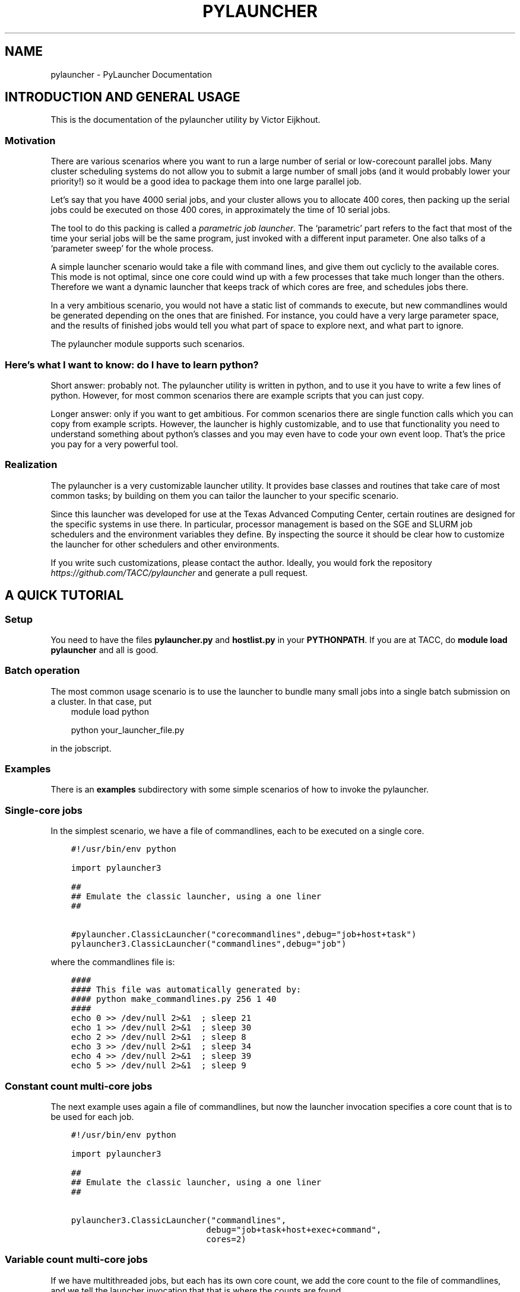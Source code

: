 .\" Man page generated from reStructuredText.
.
.TH "PYLAUNCHER" "1" "Oct 22, 2018" "2.0" "PyLauncher"
.SH NAME
pylauncher \- PyLauncher Documentation
.
.nr rst2man-indent-level 0
.
.de1 rstReportMargin
\\$1 \\n[an-margin]
level \\n[rst2man-indent-level]
level margin: \\n[rst2man-indent\\n[rst2man-indent-level]]
-
\\n[rst2man-indent0]
\\n[rst2man-indent1]
\\n[rst2man-indent2]
..
.de1 INDENT
.\" .rstReportMargin pre:
. RS \\$1
. nr rst2man-indent\\n[rst2man-indent-level] \\n[an-margin]
. nr rst2man-indent-level +1
.\" .rstReportMargin post:
..
.de UNINDENT
. RE
.\" indent \\n[an-margin]
.\" old: \\n[rst2man-indent\\n[rst2man-indent-level]]
.nr rst2man-indent-level -1
.\" new: \\n[rst2man-indent\\n[rst2man-indent-level]]
.in \\n[rst2man-indent\\n[rst2man-indent-level]]u
..
.SH INTRODUCTION AND GENERAL USAGE
.sp
This is the documentation of the pylauncher utility by Victor Eijkhout.
.SS Motivation
.sp
There are various scenarios where you want to run
a large number of serial or low\-corecount parallel jobs.
Many cluster scheduling systems do not allow you to
submit a large number of small jobs (and it would probably
lower your priority!) so it would be a good idea
to package them into one large parallel job.
.sp
Let’s say that you have 4000 serial jobs, and your cluster allows
you to allocate 400 cores, then packing up the serial jobs could
be executed on those 400 cores, in approximately the time of 10 serial jobs.
.sp
The tool to do this packing is called a \fIparametric job launcher\fP\&.
The ‘parametric’ part refers to the fact that most of the time your
serial jobs will be the same program, just invoked with a different input parameter.
One also talks of a ‘parameter sweep’ for the whole process.
.sp
A simple launcher scenario would take a file with command lines,
and give them out cyclicly to the available cores. This mode
is not optimal, since one core could wind up with a few processes
that take much longer than the others. Therefore we want a dynamic launcher
that keeps track of which cores are free, and schedules jobs there.
.sp
In a very ambitious scenario, you would not have a static list of
commands to execute, but new commandlines would be generated
depending on the ones that are finished. For instance, you could have
a very large parameter space, and the results of finished jobs
would tell you what part of space to explore next, and what part
to ignore.
.sp
The pylauncher module supports such scenarios.
.SS Here’s what I want to know: do I have to learn python?
.sp
Short answer: probably not. The pylauncher utility is
written in python, and to use it you have to write a few lines of python.
However, for most common scenarios there are example scripts that you
can just copy.
.sp
Longer answer: only if you want to get ambitious.
For common scenarios there are single function calls which you
can copy from example scripts. However, the launcher is highly customizable,
and to use that functionality you need to understand something about python’s
classes and you may even have to code your own event loop. That’s the price you
pay for a very powerful tool.
.SS Realization
.sp
The pylauncher is a very customizable launcher utility.
It provides base classes and routines that take care of
most common tasks; by building on them you can tailor
the launcher to your specific scenario.
.sp
Since this launcher was developed for use at the Texas Advanced Computing Center,
certain routines are designed for the specific systems in use there.
In particular, processor management is based on the
SGE and SLURM job schedulers and the environment variables they define.
By inspecting the source it should be clear how to customize
the launcher for other schedulers and other environments.
.sp
If you write such customizations, please contact the author.
Ideally, you would fork the repository
\fI\%https://github.com/TACC/pylauncher\fP
and generate a pull request.
.SH A QUICK TUTORIAL
.SS Setup
.sp
You need to have the files \fBpylauncher.py\fP and \fBhostlist.py\fP in your \fBPYTHONPATH\fP\&.
If you are at TACC, do \fBmodule load pylauncher\fP and all is good.
.SS Batch operation
.sp
The most common usage scenario is to use the launcher to bundle many small jobs
into a single batch submission on a cluster. In that case, put
.INDENT 0.0
.INDENT 3.5
module load python
.sp
python your_launcher_file.py
.UNINDENT
.UNINDENT
.sp
in the jobscript.
.SS Examples
.sp
There is an \fBexamples\fP subdirectory with some simple scenarios
of how to invoke the pylauncher.
.SS Single\-core jobs
.sp
In the simplest scenario, we have a file of commandlines,
each to be executed on a single core.
.INDENT 0.0
.INDENT 3.5
.sp
.nf
.ft C
#!/usr/bin/env python

import pylauncher3

##
## Emulate the classic launcher, using a one liner
##

#pylauncher.ClassicLauncher("corecommandlines",debug="job+host+task")
pylauncher3.ClassicLauncher("commandlines",debug="job")


.ft P
.fi
.UNINDENT
.UNINDENT
.sp
where the commandlines file is:
.INDENT 0.0
.INDENT 3.5
.sp
.nf
.ft C
####
#### This file was automatically generated by: 
#### python make_commandlines.py 256 1 40
####
echo 0 >> /dev/null 2>&1  ; sleep 21
echo 1 >> /dev/null 2>&1  ; sleep 30
echo 2 >> /dev/null 2>&1  ; sleep 8
echo 3 >> /dev/null 2>&1  ; sleep 34
echo 4 >> /dev/null 2>&1  ; sleep 39
echo 5 >> /dev/null 2>&1  ; sleep 9

.ft P
.fi
.UNINDENT
.UNINDENT
.SS Constant count multi\-core jobs
.sp
The next example uses again a file of commandlines, but now the
launcher invocation specifies a core count that is to be used for
each job.
.INDENT 0.0
.INDENT 3.5
.sp
.nf
.ft C
#!/usr/bin/env python

import pylauncher3

##
## Emulate the classic launcher, using a one liner
##

pylauncher3.ClassicLauncher("commandlines",
                           debug="job+task+host+exec+command",
                           cores=2)


.ft P
.fi
.UNINDENT
.UNINDENT
.SS Variable count multi\-core jobs
.sp
If we have multithreaded jobs, but each has its own core count,
we add the core count to the file of commandlines, and we tell
the launcher invocation that that is where the counts are found.
.INDENT 0.0
.INDENT 3.5
.sp
.nf
.ft C
#!/usr/bin/env python

import pylauncher3

##
## Emulate the classic launcher, using a one liner
##

pylauncher3.ClassicLauncher("corecommandlines",
                           debug="job+task+host+exec+command",
                           cores="file",
                           )


.ft P
.fi
.UNINDENT
.UNINDENT
.INDENT 0.0
.INDENT 3.5
.sp
.nf
.ft C
#
# Automatically generated commandlines
#
5,echo "command 0"; sleep 21
5,echo "command 1"; sleep 14
5,echo "command 2"; sleep 23
5,echo "command 3"; sleep 13
5,echo "command 4"; sleep 29
5,echo "command 5"; sleep 12
5,echo "command 6"; sleep 23

.ft P
.fi
.UNINDENT
.UNINDENT
.SS MPI parallel jobs
.sp
If your program uses the MPI library and you want to run multiple
instances simultaneously, use the \fBIbrunLauncher\fP\&.
.INDENT 0.0
.INDENT 3.5
.sp
.nf
.ft C
4,./parallel 0 10
4,./parallel 1 10
4,./parallel 2 10
4,./parallel 3 10
4,./parallel 4 10
4,./parallel 5 10
4,./parallel 6 10
4,./parallel 7 10
4,./parallel 8 10
4,./parallel 9 10

.ft P
.fi
.UNINDENT
.UNINDENT
.sp
This example uses a provided program, \fBparallel.c\fP of two parameters:
.INDENT 0.0
.IP \(bu 2
the job number
.IP \(bu 2
the number of seconds running time
.UNINDENT
.sp
The program will report the size of its communicator, that is,
on how many cores it is running.
.SS Job timeout
.sp
If individual tasks can take a varying amount of time and you may want
to kill them when they overrun some limit, you can add the
.INDENT 0.0
.INDENT 3.5
taskmaxruntime=30
.UNINDENT
.UNINDENT
.sp
option to the launcher command.
.INDENT 0.0
.INDENT 3.5
.sp
.nf
.ft C
#!/usr/bin/env python

import pylauncher3

##
## Classic launcher with a per\-task timeout
##

#pylauncher.ClassicLauncher("corecommandlines",debug="job+host+task")
pylauncher3.ClassicLauncher("commandlines",taskmaxruntime=30,delay=1,debug="job+host")


.ft P
.fi
.UNINDENT
.UNINDENT
.SS Job ID
.sp
The macro
.INDENT 0.0
.INDENT 3.5
PYL_ID
.UNINDENT
.UNINDENT
.sp
gets expanded to the task ID on the commandline.
.SS Job restarting
.sp
If your job runs out of time, it will leave a file \fBqueuestate\fP that
describes which tasks were completed, which ones were running, and
which ones were still scheduled to fun. You can submit a job using the
\fBResumeClassicLauncher\fP:
.INDENT 0.0
.INDENT 3.5
.sp
.nf
.ft C
#!/usr/bin/env python

import pylauncher

##
## This resumes a classic launcher from a queuestate file
##

pylauncher.ResumeClassicLauncher("queuestate",debug="job")

.ft P
.fi
.UNINDENT
.UNINDENT
.SH IMPLEMENTATION
.SS Commandline generation
.sp
The term ‘commandline’ has a technical meaning:
a commandline is a two\-element list or a tuple where the first member is the
Unix command and the second is a core count. These commandline tuples are generated
by a couple of types of generators.
.sp
The \fBCommandlineGenerator\fP base class handles the
basics of generating commandlines.
Most of the time you will use the derived class \fBFileCommandlineGenerator\fP which
turns a file of Unix commands into commandlines.
.sp
Most of the time a commandline generator will run until some supply of
commands run out. However,
the \fBDynamicCommandlineGenerator\fP class runs forever,
or at least until you tell it to stop, so it is good for
lists that are dynamically replenished.
.INDENT 0.0
.TP
.B class pylauncher.CommandlineGenerator(**kwargs)
An iteratable class that generates a stream of \fBCommandline\fP objects.
.sp
The behaviour of the generator depends on the \fBnmax\fP parameter:
.INDENT 7.0
.IP \(bu 2
nmax is None: exhaust the original list
.IP \(bu 2
nmax > 0: keep popping until the count is reached; if the initial list is shorter, someone will have to fill it, which this class is not capable of
.IP \(bu 2
nmax == 0 : iterate indefinitely, wait for someone to call the \fBfinish\fP method
.UNINDENT
.sp
In the second and third scenario it can be the case that the list is empty.
In that case, the generator will yield a COMMAND that is \fBstall\fP\&.
.INDENT 7.0
.TP
.B Parameters
.INDENT 7.0
.IP \(bu 2
\fBlist\fP – (keyword, default [] ) initial list of Commandline objects
.IP \(bu 2
\fBnax\fP – (keyword, default None) see above for explanation
.UNINDENT
.UNINDENT
.INDENT 7.0
.TP
.B finish()
Tell the generator to stop after the commands list is depleted
.UNINDENT
.UNINDENT
.INDENT 0.0
.TP
.B class pylauncher.CommandlineGenerator(**kwargs)
An iteratable class that generates a stream of \fBCommandline\fP objects.
.sp
The behaviour of the generator depends on the \fBnmax\fP parameter:
.INDENT 7.0
.IP \(bu 2
nmax is None: exhaust the original list
.IP \(bu 2
nmax > 0: keep popping until the count is reached; if the initial list is shorter, someone will have to fill it, which this class is not capable of
.IP \(bu 2
nmax == 0 : iterate indefinitely, wait for someone to call the \fBfinish\fP method
.UNINDENT
.sp
In the second and third scenario it can be the case that the list is empty.
In that case, the generator will yield a COMMAND that is \fBstall\fP\&.
.INDENT 7.0
.TP
.B Parameters
.INDENT 7.0
.IP \(bu 2
\fBlist\fP – (keyword, default [] ) initial list of Commandline objects
.IP \(bu 2
\fBnax\fP – (keyword, default None) see above for explanation
.UNINDENT
.UNINDENT
.INDENT 7.0
.TP
.B abort()
Stop the generator, even if there are still elements in the commands list
.UNINDENT
.INDENT 7.0
.TP
.B finish()
Tell the generator to stop after the commands list is depleted
.UNINDENT
.UNINDENT
.INDENT 0.0
.TP
.B class pylauncher.FileCommandlineGenerator(filename, **kwargs)
Bases: \fI\%pylauncher.CommandlineGenerator\fP
.sp
A generator for commandline files:
blank lines and lines starting with the comment character ‘#’ are ignored
.INDENT 7.0
.IP \(bu 2
cores is 1 by default, other constants allowed.
.IP \(bu 2
cores==’file’ means the file has << count,command >> lines
.IP \(bu 2
if the file has core counts, but you don’t specify the ‘file’ value, they are ignored.
.UNINDENT
.INDENT 7.0
.TP
.B Parameters
.INDENT 7.0
.IP \(bu 2
\fBfilename\fP – (required) name of the file with commandlines
.IP \(bu 2
\fBcores\fP – (keyword, default 1) core count to be used for all commands
.IP \(bu 2
\fBdependencies\fP – (keyword, default False) are there task dependencies?
.UNINDENT
.UNINDENT
.UNINDENT
.INDENT 0.0
.TP
.B class pylauncher.DynamicCommandlineGenerator(**kwargs)
Bases: \fI\%pylauncher.CommandlineGenerator\fP
.sp
A CommandlineGenerator with an extra method:
.sp
\fBappend\fP: add a Commandline object to the list
.sp
The ‘nmax=0’ parameter value makes the generator keep expecting new stuff.
.INDENT 7.0
.TP
.B append(command)
Append a unix command to the internal structure of the generator
.UNINDENT
.UNINDENT
.INDENT 0.0
.TP
.B class pylauncher.DirectoryCommandlineGenerator(command_directory, commandfile_root, **kwargs)
Bases: \fI\%pylauncher.DynamicCommandlineGenerator\fP
.sp
A CommandlineGenerator object based on finding files in a directory.
.INDENT 7.0
.TP
.B Parameters
.INDENT 7.0
.IP \(bu 2
\fBcommand_directory\fP – (directory name, required) directory where commandlines are found; unlike launcher job work directories, this can be reused.
.IP \(bu 2
\fBcommandfile_root\fP – (string, required) only files that start with this, followed by a dash, are inspected for commands. A file can contain more than one command.
.IP \(bu 2
\fBcores\fP – (keyword, optional, default 1) core count for the commandlines.
.UNINDENT
.UNINDENT
.INDENT 7.0
.TP
.B next()
List the directory and iterate over the commandfiles:
.INDENT 7.0
.IP \(bu 2
ignore any open files, which are presumably still being written
.IP \(bu 2
if they are marked as scheduled, ignore
.IP \(bu 2
if there is a file \fBfinish\-nnn\fP, mark job nnn as finished
.IP \(bu 2
if they are not yet scheduled, call \fBappend\fP with a \fBCommandline\fP object
.UNINDENT
.sp
If the finish name is present, and all scheduled jobs are finished, finish the generator.
.UNINDENT
.UNINDENT
.SS Host management
.sp
We have an abstract concept of a node, which is a slot for a job.
Host pools are the management structure for these nodes:
you can query a host pool for sufficient nodes to run a multiprocess job.
.sp
A host pool has associated with it an executor object, which represents
the way tasks (see below) are started on nodes in that pool. Executors are also
discussed below.
.INDENT 0.0
.TP
.B class pylauncher.Node(host=None, core=None, nodeid=\-1)
A abstract object for a slot to execute a job. Most of the time
this will correspond to a core.
.sp
A node can have a task associated with it or be free.
.INDENT 7.0
.TP
.B isfree()
Test whether a node is occupied
.UNINDENT
.INDENT 7.0
.TP
.B occupyWithTask(taskid)
Occupy a node with a taskid
.UNINDENT
.INDENT 7.0
.TP
.B release()
Make a node unoccupied
.UNINDENT
.UNINDENT
.INDENT 0.0
.TP
.B class pylauncher.HostList(hostlist=[], tag=\(aq\(aq)
Object describing a list of hosts. Each host is a dictionary
with a \fBhost\fP and \fBcore\fP field.
.sp
Arguments:
.INDENT 7.0
.IP \(bu 2
list : list of hostname strings
.IP \(bu 2
tag : something like \fB\&.tacc.utexas.edu\fP may be necessary to ssh to hosts in the list
.UNINDENT
.sp
This is an iteratable object; it yields the host/core dictionary objects.
.INDENT 7.0
.TP
.B append(h, c=0)
Arguments:
.INDENT 7.0
.IP \(bu 2
h : hostname
.IP \(bu 2
c (optional, default zero) : core number
.UNINDENT
.UNINDENT
.UNINDENT
.INDENT 0.0
.TP
.B class pylauncher.HostPoolBase(**kwargs)
A base class that defines some methods and sets up
the basic data structures.
.INDENT 7.0
.TP
.B Parameters
.INDENT 7.0
.IP \(bu 2
\fBcommandexecutor\fP – (keyword, optional, default=\(ga\(gaLocalExecutor\(ga\(ga) the \fBExecutor\fP object for this host pool
.IP \(bu 2
\fBworkdir\fP – (keyword, optional) the workdir for the command executor
.IP \(bu 2
\fBdebug\fP – (keyword, optional) a string of debug types; if this contains ‘host’, anything derived from \fBHostPoolBase\fP will do a debug trace
.UNINDENT
.UNINDENT
.INDENT 7.0
.TP
.B append_node(host=\(aqlocalhost\(aq, core=0)
Create a new item in this pool by specifying either a Node object
or a hostname plus core number. This function is called in a loop when a
\fBHostPool\fP is created from a \fBHostList\fP object.
.UNINDENT
.INDENT 7.0
.TP
.B final_report()
Return a string that reports how many tasks were run on each node.
.UNINDENT
.INDENT 7.0
.TP
.B occupyNodes(locator, taskid)
Occupy nodes with a taskid
.sp
Argument:
* locator : HostLocator object
* taskid : like the man says
.UNINDENT
.INDENT 7.0
.TP
.B release()
If the executor opens ssh connections, we want to close them cleanly.
.UNINDENT
.INDENT 7.0
.TP
.B releaseNodesByTask(taskid)
Given a task id, release the nodes that are associated with it
.UNINDENT
.INDENT 7.0
.TP
.B request_nodes(request)
Request a number of nodes; this returns a HostLocator object
.UNINDENT
.INDENT 7.0
.TP
.B unique_hostnames(pool=None)
Return a list of unique hostnames. In general each hostname appears
16 times or so in a HostPool since each core is listed.
.UNINDENT
.UNINDENT
.INDENT 0.0
.TP
.B class pylauncher.HostPool(**kwargs)
Bases: \fBpylauncher.HostPoolBase\fP
.sp
A structure to manage a bunch of Node objects.
The main internal object is the \fBnodes\fP member, which 
is a list of Node objects.
.INDENT 7.0
.TP
.B Parameters
.INDENT 7.0
.IP \(bu 2
\fBnhosts\fP – the number of slots in the pool; this will use the localhost
.IP \(bu 2
\fBhostlist\fP – HostList object; this takes preference over the previous option
.IP \(bu 2
\fBcommandexecutor\fP – (optional) a prefixer routine, by default LocalExecutor
.UNINDENT
.UNINDENT
.UNINDENT
.INDENT 0.0
.TP
.B class pylauncher.HostLocator(pool=None, extent=None, offset=None)
A description of a subset from a HostPool. A locator
object is typically created when a task asks for a set of nodes
from a HostPool. Thus, a locator inherits the executor
from the host pool from which it is taken.
.sp
The only locator objects allowed at the moment are consecutive subsets.
.INDENT 7.0
.TP
.B Parameters
.INDENT 7.0
.IP \(bu 2
\fBpool\fP – HostPool (optional)
.IP \(bu 2
\fBextent\fP – number of nodes requested
.IP \(bu 2
\fBoffset\fP – location of the first node in the pool
.UNINDENT
.UNINDENT
.UNINDENT
.INDENT 0.0
.TP
.B class pylauncher.DefaultHostPool(**kwargs)
Bases: \fI\%pylauncher.HostPool\fP
.sp
A HostPool object based on the hosts obtained from the
\fBHostListByName\fP function, and using the \fBSSHExecutor\fP function.
.UNINDENT
.SS Task management
.sp
Tasks are generated internally from a \fBTaskGenerator\fP object that
the user can specify. The \fBTaskQueue\fP object is created internally
in a \fBLauncherJob\fP\&.  For the \fBcompletion\fP argument of the \fBTaskGenerator\fP,
see below.
.INDENT 0.0
.TP
.B class pylauncher.Task(command, **kwargs)
A Task is an abstract object associated with a commandline
.INDENT 7.0
.TP
.B Parameters
.INDENT 7.0
.IP \(bu 2
\fBcommand\fP – (required) Commandline object; note that this contains the core count
.IP \(bu 2
\fBcompletion\fP – (keyword, optional) Completion object; if unspecified the trivial completion is used.
.IP \(bu 2
\fBtaskid\fP – (keyword) identifying number of this task; has to be unique in a job, also has to be equal to the taskid of the completion
.IP \(bu 2
\fBdebug\fP – (keyword, optional) string of debug keywords
.UNINDENT
.UNINDENT
.INDENT 7.0
.TP
.B hasCompleted()
Execute the completion test of this Task
.UNINDENT
.INDENT 7.0
.TP
.B line_with_completion()
Return the task’s commandline with completion attached
.UNINDENT
.INDENT 7.0
.TP
.B start_on_nodes(**kwargs)
Start the task.
.INDENT 7.0
.TP
.B Parameters
.INDENT 7.0
.IP \(bu 2
\fBpool\fP – HostLocator object (keyword, required) : this describes the nodes on which to start the task
.IP \(bu 2
\fBcommandexecutor\fP – (keyword, optional) prefixer routine, by default the commandexecutor of the pool is used
.UNINDENT
.UNINDENT
.sp
This sets \fBself.startime\fP to right before the execution begins. We do not keep track
of the endtime, but instead set \fBself.runningtime\fP in the \fBhasCompleted\fP routine.
.UNINDENT
.UNINDENT
.INDENT 0.0
.TP
.B class pylauncher.TaskQueue(**kwargs)
Object that does the maintains a list of Task objects.
This is internally created inside a \fBLauncherJob\fP object.
.INDENT 7.0
.TP
.B enqueue(task)
Add a task to the queue
.UNINDENT
.INDENT 7.0
.TP
.B final_report()
Return a string describing the max and average runtime for each task.
.UNINDENT
.INDENT 7.0
.TP
.B find_recently_aborted(abort_test)
Find the first recently aborted task.
Note the return, not yield.
.UNINDENT
.INDENT 7.0
.TP
.B find_recently_completed()
Find the first recently completed task.
Note the return, not yield.
.UNINDENT
.INDENT 7.0
.TP
.B isEmpty()
Test whether the queue is empty and no tasks running
.UNINDENT
.INDENT 7.0
.TP
.B startQueued(hostpool, **kwargs)
for all queued, try to find nodes to run it on;
the hostpool argument is a HostPool object
.UNINDENT
.UNINDENT
.INDENT 0.0
.TP
.B class pylauncher.TaskGenerator(commandlines, **kwargs)
iterator class that can yield the following:
.INDENT 7.0
.IP \(bu 2
a Task instance, or
.IP \(bu 2
the keyword \fBstall\fP; this indicates that the commandline generator is stalling and this will be resolved when the outer environment does an \fBappend\fP on the commandline generator.
.IP \(bu 2
the \fBpylauncherBarrierString\fP; in this case the outer environment should not call the generator until all currently running tasks have concluded.
.IP \(bu 2
the keyword \fBstop\fP; this means that the commandline generator is exhausted. The \fBnext\fP function can be called repeatedly on a stopped generator.
.UNINDENT
.sp
You can iterate over an instance, or call the \fBnext\fP method. The \fBnext\fP method
can accept an imposed taskcount number.
.INDENT 7.0
.TP
.B Parameters
.INDENT 7.0
.IP \(bu 2
\fBcommandlinegenerator\fP – either a list of unix commands, or a CommandlineGenerator object
.IP \(bu 2
\fBcompletion\fP – (optional) a function of one variable (the task id) that returns Completion objects
.IP \(bu 2
\fBdebug\fP – (optional) string of requested debug modes
.IP \(bu 2
\fBskip\fP – (optional) list of tasks to skip, this is for restarted jobs
.UNINDENT
.UNINDENT
.INDENT 7.0
.TP
.B next(imposedcount=None)
Deliver a Task object, or a special string:
.INDENT 7.0
.IP \(bu 2
“stall” : the commandline generator will give more, all in good time
.IP \(bu 2
“stop” : we are totally done
.UNINDENT
.UNINDENT
.UNINDENT
.INDENT 0.0
.TP
.B pylauncher.TaskGeneratorIterate(gen)
In case you want to iterate over a TaskGenerator, use this generator routine
.UNINDENT
.SS Executors
.sp
At some point a task needs to be executed. It does that by applying the \fBexecute\fP
method of the \fBExecutor\fP object of the \fBHostPool\fP\&. (The thinking
behind attaching the execution to a host pool is that
different hostpools have different execution mechanisms.)
Executing a task takes a commandline and a host locator on which to execute it;
different classes derived from \fBExecutor\fP correspond to different spawning
mechanisms.
.INDENT 0.0
.TP
.B class pylauncher.Executor(**kwargs)
Class for starting a commandline on some actual computing device.
.sp
All derived classes need to define a \fBexecute\fP method.
.INDENT 7.0
.TP
.B Parameters
.INDENT 7.0
.IP \(bu 2
\fBcatch_output\fP – (keyword, optional, default=True) state whether command output gets caught, or just goes to stdout
.IP \(bu 2
\fBworkdir\fP – (optional, default=”pylauncher_tmpdir_exec”) directory for exec and out files
.IP \(bu 2
\fBdebug\fP – (optional) string of debug modes; include “exec” to trace this class
.UNINDENT
.UNINDENT
.sp
Important note: the \fBworkdir\fP should not already exist. You have to remove it yourself.
.INDENT 7.0
.TP
.B workdir_is_safe()
Test that the working directory is (in) a subdirectory of the cwd
.UNINDENT
.INDENT 7.0
.TP
.B wrap(command)
Take a commandline, write it to a small file, and return the 
commandline that sources that file
.UNINDENT
.UNINDENT
.INDENT 0.0
.TP
.B class pylauncher.LocalExecutor(**kwargs)
Bases: \fI\%pylauncher.Executor\fP
.sp
Execute a commandline locally, in the background.
.INDENT 7.0
.TP
.B Parameters
\fBprefix\fP – (keyword, optional, default null string) for recalcitrant shells, the possibility to specify ‘/bin/sh’ or so
.UNINDENT
.UNINDENT
.INDENT 0.0
.TP
.B class pylauncher.SSHExecutor(**kwargs)
Bases: \fI\%pylauncher.Executor\fP
.sp
Intelligent ssh connection.
.sp
This is either a new paramiko ssh connection or a copy of an existing one,
so that we don’t open multiple connections to one node.
.sp
Commands are executed with:
\fBcd\fP to the current directory, and 
copy the current environment.
.sp
Note: environment variables with a space, semicolon, or parentheses
are not transferred.
.sp
For parameters, see the Executor class.
.INDENT 7.0
.TP
.B execute(usercommand, **kwargs)
Execute a commandline in the background on the ssh_client object
in this Executor object.
.INDENT 7.0
.IP \(bu 2
usercommand gets the environment prefixed to it
.IP \(bu 2
result is wrapped with Executor.wrap
.UNINDENT
.INDENT 7.0
.TP
.B Parameters
\fBpool\fP – (required) either a Node or HostLocator
.UNINDENT
.UNINDENT
.UNINDENT
.INDENT 0.0
.TP
.B class pylauncher.IbrunExecutor(**kwargs)
Bases: \fI\%pylauncher.Executor\fP
.sp
An Executor derived class for the shift/offset version of ibrun
that is in use at TACC
.INDENT 7.0
.TP
.B Parameters
.INDENT 7.0
.IP \(bu 2
\fBpool\fP – (required) \fBHostLocator\fP object
.IP \(bu 2
\fBstdout\fP – (optional) a file that is open for writing; by default \fBsubprocess.PIPE\fP is used
.UNINDENT
.UNINDENT
.INDENT 7.0
.TP
.B execute(command, **kwargs)
Much like \fBSSHExecutor.execute()\fP, except that it prefixes
with \fBibrun \-n \-o\fP
.UNINDENT
.UNINDENT
.SS Task Completion
.sp
Task management is largely done internally. The one aspect that a user
could customize is that of the completion mechanism: by default each
commandline that gets executed leaves a zero size file behind that is
branded with the task number. The TaskQueue object uses that to detect
that a task is finished, and therefore that its Node objects can be
released.
.INDENT 0.0
.TP
.B class pylauncher.Completion(taskid=0)
Define a completion object for a task.
.sp
The base class doesn’t do a lot: it immediately returns true on the 
completion test.
.INDENT 7.0
.TP
.B attach(txt)
Attach a completion to a command, giving a new command
.UNINDENT
.INDENT 7.0
.TP
.B test()
Test whether the task has completed
.UNINDENT
.UNINDENT
.INDENT 0.0
.TP
.B class pylauncher.FileCompletion(**kwargs)
Bases: \fI\%pylauncher.Completion\fP
.sp
FileCompletion is the most common type of completion. It appends
to a command the creation of a zero size file with a unique name.
The completion test then tests for the existence of that file.
.INDENT 7.0
.TP
.B Parameters
.INDENT 7.0
.IP \(bu 2
\fBtaskid\fP – (keyword, required) this has to be unique. Unfortunately we can not test for that.
.IP \(bu 2
\fBstampdir\fP – (keyword, optional, default is self.stampdir, which is “.”) directory where the stampfile is left
.IP \(bu 2
\fBstamproot\fP – (keyword, optional, default is “expire”) root of the stampfile name
.UNINDENT
.UNINDENT
.INDENT 7.0
.TP
.B attach(txt)
Append a ‘touch’ command to the txt argument
.UNINDENT
.INDENT 7.0
.TP
.B stampname()
Internal function that gives the name of the stamp file,
including directory path
.UNINDENT
.INDENT 7.0
.TP
.B test()
Test for the existence of the stamp file
.UNINDENT
.UNINDENT
.sp
Task generators need completions dynamically generated since they need
to receive a job id. You could for instance specify code such as the
following; see the example launchers.
.INDENT 0.0
.INDENT 3.5
.sp
.nf
.ft C
completion=lambda x:FileCompletion( taskid=x,
             stamproot="expire",stampdir="workdir")
.ft P
.fi
.UNINDENT
.UNINDENT
.SS Jobs
.sp
All of the above components are pulled together in the LauncherJob class.
Writing your own launcher this way is fairly easy;
see the TACC section for some examples of launchers.
.INDENT 0.0
.TP
.B class pylauncher.LauncherJob(**kwargs)
LauncherJob class. Keyword arguments:
.INDENT 7.0
.TP
.B Parameters
.INDENT 7.0
.IP \(bu 2
\fBhostpool\fP – a HostPool instance (required)
.IP \(bu 2
\fBtaskgenerator\fP – a TaskGenerator instance (required)
.IP \(bu 2
\fBdelay\fP – between task checks  (optional)
.IP \(bu 2
\fBdebug\fP – list of keywords (optional)
.IP \(bu 2
\fBgather_output\fP – (keyword, optional, default None) filename to gather all command output
.IP \(bu 2
\fBmaxruntime\fP – (keyword, optional, default zero) if nonzero, maximum running time in seconds
.UNINDENT
.UNINDENT
.INDENT 7.0
.TP
.B run()
Invoke the launcher job, and call \fBtick\fP until all jobs are finished.
.UNINDENT
.INDENT 7.0
.TP
.B tick()
This routine does a single time step in a launcher’s life, and reports back
to the user. Specifically:
.INDENT 7.0
.IP \(bu 2
It tries to start any currently queued jobs. Also:
.IP \(bu 2
If any jobs are finished, it detects exactly one, and reports its ID to the user in a message \fBexpired 123\fP
.IP \(bu 2
If there are no finished jobs, it invokes the task generator; this can result in a new task and the return message is \fBcontinuing\fP
.IP \(bu 2
if the generator stalls, that is, more tasks will come in the future but none are available now, the message is \fBstalling\fP
.IP \(bu 2
if the generator is finished and all jobs have finished, the message is \fBfinished\fP
.UNINDENT
.sp
After invoking the task generator, a short sleep is inserted (see the \fBdelay\fP parameter)
.UNINDENT
.UNINDENT
.SH TACC SPECIFICS AND EXTENDABILITY TO OTHER INSTALLATIONS
.sp
The pylauncher source has a number of classes and routines
that are tailored to the use at the Texas Advanced Computing Center.
For starters, there are two classes derived from \fBHostList\fP,
that parse the hostlists for the SGE and SLURM scheduler.
If you use Load Leveler or PBS, you can write your own
using these as an example.
.INDENT 0.0
.TP
.B class pylauncher.SGEHostList(**kwargs)
Bases: \fBpylauncher.HostList\fP
.UNINDENT
.INDENT 0.0
.TP
.B class pylauncher.SLURMHostList(**kwargs)
Bases: \fBpylauncher.HostList\fP
.UNINDENT
.INDENT 0.0
.TP
.B pylauncher.HostListByName(**kwargs)
Give a proper hostlist. Currently this work for the following TACC hosts:
.INDENT 7.0
.IP \(bu 2
\fBls4\fP: Lonestar4, using SGE
.IP \(bu 2
\fBls5\fP: Lonestar5, using SLURM
.IP \(bu 2
\fBmaverick\fP: Maverick, using SLURM
.IP \(bu 2
\fBstampede\fP: Stampede, using SLURM
.IP \(bu 2
\fBmic\fP: Intel Xeon PHI co\-processor attached to a compute node
.UNINDENT
.sp
We return a trivial hostlist otherwise.
.UNINDENT
.INDENT 0.0
.TP
.B class pylauncher.DefaultHostPool(**kwargs)
Bases: \fBpylauncher.HostPool\fP
.sp
A HostPool object based on the hosts obtained from the
\fBHostListByName\fP function, and using the \fBSSHExecutor\fP function.
.UNINDENT
.sp
Two utility functions may help you in writing customizations.
.INDENT 0.0
.TP
.B pylauncher.HostName()
This just returns the hostname. See also \fBClusterName\fP\&.
.UNINDENT
.INDENT 0.0
.TP
.B pylauncher.ClusterName()
Assuming that a node name is along the lines of \fBc123\-456.cluster.tacc.utexas.edu\fP
this returns the second member. Otherwise it returns None.
.UNINDENT
.INDENT 0.0
.TP
.B pylauncher.JobId()
This function is installation dependent: it inspects the environment variable
that holds the job ID, based on the actual name of the host (see
.INDENT 7.0
.INDENT 3.5
\fBHostName\fP): this should only return a number if we are actually in a job.
.UNINDENT
.UNINDENT
.UNINDENT
.SH TACC LAUNCHERS
.INDENT 0.0
.TP
.B pylauncher.ClassicLauncher(commandfile, *args, **kwargs)
A LauncherJob for a file of single or multi\-threaded commands.
.sp
The following values are specified for your convenience:
.INDENT 7.0
.IP \(bu 2
hostpool : based on HostListByName
.IP \(bu 2
commandexecutor : SSHExecutor
.IP \(bu 2
taskgenerator : based on the \fBcommandfile\fP argument
.IP \(bu 2
completion : based on a directory \fBpylauncher_tmp\fP with jobid environment variables attached
.UNINDENT
.INDENT 7.0
.TP
.B Parameters
.INDENT 7.0
.IP \(bu 2
\fBcommandfile\fP – name of file with commandlines (required)
.IP \(bu 2
\fBresume\fP – if 1,yes interpret the commandfile as a queuestate file
.IP \(bu 2
\fBcores\fP – number of cores (keyword, optional, default=1)
.IP \(bu 2
\fBworkdir\fP – (keyword, optional, default=pylauncher_tmp_jobid) directory for output and temporary files; the launcher refuses to reuse an already existing directory
.IP \(bu 2
\fBdebug\fP – debug types string (optional, keyword)
.UNINDENT
.UNINDENT
.UNINDENT
.INDENT 0.0
.TP
.B pylauncher.IbrunLauncher(commandfile, **kwargs)
A LauncherJob for a file of small MPI jobs.
.sp
The following values are specified for your convenience:
.INDENT 7.0
.IP \(bu 2
hostpool : based on HostListByName
.IP \(bu 2
commandexecutor : IbrunExecutor
.IP \(bu 2
taskgenerator : based on the \fBcommandfile\fP argument
.IP \(bu 2
completion : based on a directory \fBpylauncher_tmp\fP with jobid environment variables attached
.UNINDENT
.INDENT 7.0
.TP
.B Parameters
.INDENT 7.0
.IP \(bu 2
\fBcommandfile\fP – name of file with commandlines (required)
.IP \(bu 2
\fBcores\fP – number of cores (keyword, optional, default=4, see \fBFileCommandlineGenerator\fP for more explanation)
.IP \(bu 2
\fBworkdir\fP – directory for output and temporary files (optional, keyword, default uses the job number); the launcher refuses to reuse an already existing directory
.IP \(bu 2
\fBdebug\fP – debug types string (optional, keyword)
.UNINDENT
.UNINDENT
.UNINDENT
.INDENT 0.0
.TP
.B pylauncher.MICLauncher(commandfile, **kwargs)
A LauncherJob for execution entirely on an Intel Xeon Phi.
.sp
See \fBClassicLauncher\fP for an explanation of the parameters.
The only difference is in the use of a LocalExecutor.
Treatment of the MIC cores is handled in the \fBHostListByName\fP\&.
.UNINDENT
.SH TRACING AND PROFILING
.sp
It is possible to generate trace output during a run and profiling
(or summary) information at the end.
.SS Trace output
.sp
You can get various kinds of trace output on your job. This is done by
specifying a \fBdebug=....\fP parameter to the creation of the various classes.
For the easy case, pass \fBdebug="job+host+task"\fP to a launcher object.
.sp
Here is a list of the keywords and what they report on:
.INDENT 0.0
.IP \(bu 2
host: for \fBHostPool\fP objects.
.IP \(bu 2
command: for \fBCommandlineGenerator\fP objects.
.IP \(bu 2
task: for \fBTask\fP and \fBTaskGenerator\fP objects.
.IP \(bu 2
exec: for \fBExecutor\fP objects. For the SSHExecutor this prints out the contents of the temporary file containing the whole environment definition.
.IP \(bu 2
ssh: for \fBSSHExecutor\fP objects.
.IP \(bu 2
job: for \fBLauncherJob\fP objects.
.UNINDENT
.SS Final reporting
.sp
Various classes can produce a report. This is intended to be used at the
end of a job, but you can do it really at any time. The predefined launchers
such as \fBClassicLauncher\fP
print out this stuff by default.
.INDENT 0.0
.TP
.B class pylauncher.HostPoolBase(**kwargs)
A base class that defines some methods and sets up
the basic data structures.
.INDENT 7.0
.TP
.B Parameters
.INDENT 7.0
.IP \(bu 2
\fBcommandexecutor\fP – (keyword, optional, default=\(ga\(gaLocalExecutor\(ga\(ga) the \fBExecutor\fP object for this host pool
.IP \(bu 2
\fBworkdir\fP – (keyword, optional) the workdir for the command executor
.IP \(bu 2
\fBdebug\fP – (keyword, optional) a string of debug types; if this contains ‘host’, anything derived from \fBHostPoolBase\fP will do a debug trace
.UNINDENT
.UNINDENT
.INDENT 7.0
.TP
.B final_report()
Return a string that reports how many tasks were run on each node.
.UNINDENT
.UNINDENT
.INDENT 0.0
.TP
.B class pylauncher.TaskQueue(**kwargs)
Object that does the maintains a list of Task objects.
This is internally created inside a \fBLauncherJob\fP object.
.INDENT 7.0
.TP
.B final_report()
Return a string describing the max and average runtime for each task.
.UNINDENT
.UNINDENT
.INDENT 0.0
.TP
.B class pylauncher.LauncherJob(**kwargs)
LauncherJob class. Keyword arguments:
.INDENT 7.0
.TP
.B Parameters
.INDENT 7.0
.IP \(bu 2
\fBhostpool\fP – a HostPool instance (required)
.IP \(bu 2
\fBtaskgenerator\fP – a TaskGenerator instance (required)
.IP \(bu 2
\fBdelay\fP – between task checks  (optional)
.IP \(bu 2
\fBdebug\fP – list of keywords (optional)
.IP \(bu 2
\fBgather_output\fP – (keyword, optional, default None) filename to gather all command output
.IP \(bu 2
\fBmaxruntime\fP – (keyword, optional, default zero) if nonzero, maximum running time in seconds
.UNINDENT
.UNINDENT
.INDENT 7.0
.TP
.B final_report()
Return a string describing the total running time, as well as
including the final report from the embedded \fBHostPool\fP and \fBTaskQueue\fP
objects.
.UNINDENT
.UNINDENT
.SH TESTING
.sp
The pylauncher.py source file has a large number of unittests
that are designed for the nosetests framework: all routines and classes
starting with \fBtest\fP are only for testing purposes.
.INDENT 0.0
.TP
.B class pylauncher.ListCommandlineGenerator(**kwargs)
A generator from an explicit list of commandlines.
.INDENT 7.0
.IP \(bu 2
cores is 1 by default, other constants allowed.
.UNINDENT
.UNINDENT
.INDENT 0.0
.TP
.B class pylauncher.CountedCommandGenerator(**kwargs)
This class is only for the unit tests, it produces a string of 
.nf
\(ga
.fi
echo 0’, 
.nf
\(ga
.fi
echo 1’
et cetera commands.
.INDENT 7.0
.TP
.B Parameters
.INDENT 7.0
.IP \(bu 2
\fBnmax\fP – (keyword, default=\-1) maximum number of commands to generate, negative for no maximum
.IP \(bu 2
\fBcommand\fP – (keyword, default==\(ga\(gaecho\(ga\(ga) the command that will do the counting; sometimes it’s a good idea to replace this with \fB/bin/true\fP
.IP \(bu 2
\fBcatch\fP – (keyword, default None) file where to catch output
.UNINDENT
.UNINDENT
.UNINDENT
.INDENT 0.0
.TP
.B class pylauncher.SleepCommandGenerator(**kwargs)
Generator of commandlines 
.nf
\(ga
.fi
echo 0 ; sleep trand’, 
.nf
\(ga
.fi
echo 1 ; sleep trand’
where the sleep is a random amount.
.INDENT 7.0
.TP
.B Parameters
.INDENT 7.0
.IP \(bu 2
\fBtmax\fP – (keyword, default 5) maximum sleep time
.IP \(bu 2
\fBtmin\fP – (keyword, default 1) minimum sleep time
.IP \(bu 2
\fBbarrier\fP – (keyword, default 0) if >0, insert a barrier statement every that many lines
.UNINDENT
.UNINDENT
.UNINDENT
.INDENT 0.0
.TP
.B class pylauncher.RandomSleepTask(**kwargs)
Make a task that sleeps for a random amount of time.
This is for use in many many unit tests.
.INDENT 7.0
.TP
.B Parameters
.INDENT 7.0
.IP \(bu 2
\fBtaskid\fP – unique identifier (keyword, required)
.IP \(bu 2
\fBt\fP – maximum running time (keyword, optional; default=10)
.IP \(bu 2
\fBtmin\fP – minimum running time (keyword, optional; default=1)
.IP \(bu 2
\fBcompletion\fP – Completion object (keyword, optional; if you leave this unspecified, the next two parameters become relevant
.IP \(bu 2
\fBstampdir\fP – name of the directory where to leave the stamp file (optional, default=current dir)
.IP \(bu 2
\fBstamproot\fP – filename stemp for the stamp file (optional, default=”sleepexpire”)
.UNINDENT
.UNINDENT
.UNINDENT
.INDENT 0.0
.TP
.B class pylauncher.OneNodePool(node, **kwargs)
This class is mostly for testing: it allows for a node to function
as a host pool so that one can start a task on it.
.UNINDENT
.INDENT 0.0
.TP
.B pylauncher.MakeRandomCommandFile(fn, ncommand, **kwargs)
Make file with commandlines and occasional comments and blanks.
.INDENT 7.0
.TP
.B Parameters
\fBcores\fP – (keyword, default=1) corecount, if this is 1 we put nothing in the file, larger values and “file” (for random) go into the file
.UNINDENT
.UNINDENT
.INDENT 0.0
.TP
.B pylauncher.MakeRandomSleepFile(fn, ncommand, **kwargs)
make file with sleep commandlines and occasional comments and blanks
.UNINDENT
.INDENT 0.0
.IP \(bu 2
genindex
.UNINDENT
.INDENT 0.0
.IP \(bu 2
search
.UNINDENT
.SH AUTHOR
Victor Eijkhout
.SH COPYRIGHT
2013, Victor Eijkhout
.\" Generated by docutils manpage writer.
.
